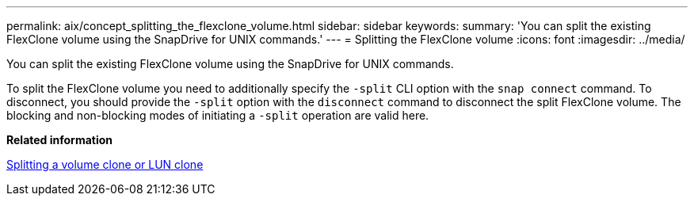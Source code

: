 ---
permalink: aix/concept_splitting_the_flexclone_volume.html
sidebar: sidebar
keywords:
summary: 'You can split the existing FlexClone volume using the SnapDrive for UNIX commands.'
---
= Splitting the FlexClone volume
:icons: font
:imagesdir: ../media/

[.lead]
You can split the existing FlexClone volume using the SnapDrive for UNIX commands.

To split the FlexClone volume you need to additionally specify the `-split` CLI option with the `snap connect` command. To disconnect, you should provide the `-split` option with the `disconnect` command to disconnect the split FlexClone volume. The blocking and non-blocking modes of initiating a `-split` operation are valid here.

*Related information*

xref:concept_splitting_the_volume_or_lun_clone_operations.adoc[Splitting a volume clone or LUN clone]
